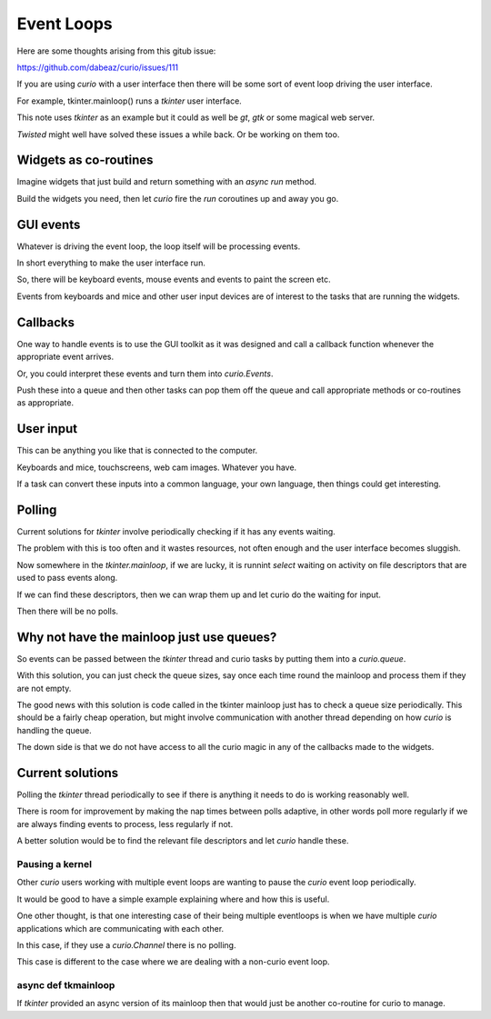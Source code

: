 =============
 Event Loops
=============

Here are some thoughts arising from this gitub issue:

https://github.com/dabeaz/curio/issues/111

If you are using *curio* with a user interface then there will be some
sort of event loop driving the user interface.

For example, tkinter.mainloop() runs a *tkinter* user interface.

This note uses *tkinter* as an example but it could as well be *gt*,
*gtk* or some magical web server.

*Twisted* might well have solved these issues a while back.  Or be
working on them too.

Widgets as co-routines
======================

Imagine widgets that just build and return something with an *async
run* method.

Build the widgets you need, then let *curio* fire the *run* coroutines
up and away you go.

GUI events
==========

Whatever is driving the event loop, the loop itself will be processing
events.

In short everything to make the user interface run.

So, there will be keyboard events, mouse events and events to paint
the screen etc.

Events from keyboards and mice and other user input devices are of
interest to the tasks that are running the widgets.

Callbacks
=========

One way to handle events is to use the GUI toolkit as it was designed
and call a callback function whenever the appropriate event arrives.

Or, you could interpret these events and turn them into
*curio.Events*.

Push these into a queue and then other tasks can pop them off the
queue and call appropriate methods or co-routines as appropriate.

User input
==========

This can be anything you like that is connected to the computer.

Keyboards and mice, touchscreens, web cam images.  Whatever you have.

If a task can convert these inputs into a common language, your own
language, then things could get interesting.


Polling
=======

Current solutions for *tkinter* involve periodically checking if it
has any events waiting.

The problem with this is too often and it wastes resources, not often
enough and the user interface becomes sluggish.  

Now somewhere in the *tkinter.mainloop*, if we are lucky, it is
runnint *select* waiting on activity on file descriptors that are used to pass
events along.

If we can find these descriptors, then we can wrap them up and let
curio do the waiting for input.

Then there will be no polls.

Why not have the mainloop just use queues?
==========================================

So events can be passed between the *tkinter* thread and curio tasks
by putting them into a *curio.queue*.

With this solution, you can just check the queue sizes, say once each
time round the mainloop and process them if they are not empty.

The good news with this solution is code called in the tkinter
mainloop just has to check a queue size periodically.  This should be
a fairly cheap operation, but might involve communication with another
thread depending on how *curio* is handling the queue.

The down side is that we do not have access to all the curio magic in
any of the callbacks made to the widgets.


Current solutions
=================

Polling the *tkinter* thread periodically to see if there is anything
it needs to do is working reasonably well.

There is room for improvement by making the nap times between polls
adaptive, in other words poll more regularly if we are always finding
events to process, less regularly if not.

A better solution would be to find the relevant file descriptors and
let *curio* handle these.

Pausing a kernel
----------------

Other *curio* users working with multiple event loops are wanting to
pause the *curio* event loop periodically.

It would be good to have a simple example explaining where and how
this is useful.

One other thought, is that one interesting case of their being
multiple eventloops is when we have multiple *curio* applications
which are communicating with each other.

In this case, if they use a *curio.Channel* there is no polling.

This case is different to the case where we are dealing with a
non-curio event loop.


async def tkmainloop
--------------------

If *tkinter* provided an async version of its mainloop then that would
just be another co-routine for curio to manage.

